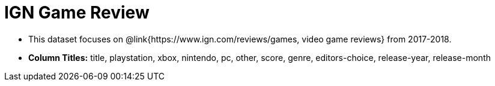 = IGN Game Review

- This dataset focuses on @link{https://www.ign.com/reviews/games, video game reviews} from 2017-2018.
- *Column Titles:* title, playstation, xbox, nintendo, pc, other, score, genre, editors-choice, release-year, release-month

